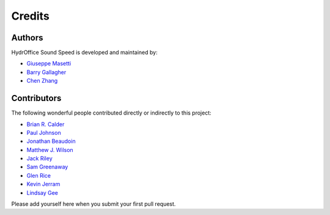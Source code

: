 Credits
-------

Authors
~~~~~~~

HydrOffice Sound Speed is developed and maintained by:

- `Giuseppe Masetti <mailto:gmasetti@ccom.unh.edu>`_

- `Barry Gallagher <mailto:barry.gallagher@noaa.gov>`_

- `Chen Zhang <mailto:chen.zhang@noaa.gov>`_


Contributors
~~~~~~~~~~~~

The following wonderful people contributed directly or indirectly to this project:

- `Brian R. Calder <mailto:brc@ccom.unh.edu>`_

- `Paul Johnson <mailto:pjohnson@ccom.unh.edu>`_

- `Jonathan Beaudoin <mailto:beaudoin@qps.nl>`_

- `Matthew J. Wilson <mailto:matthew.wilson@noaa.gov>`_

- `Jack Riley <mailto:jack.riley@noaa.gov>`_

- `Sam Greenaway <mailto:samuel.greenaway@noaa.gov>`_

- `Glen Rice <mailto:glen.rice@noaa.gov>`_

- `Kevin Jerram <mailto:kjerram@ccom.unh.edu>`_

- `Lindsay Gee <mailto:lindsayjgee@gmail.com>`_

Please add yourself here when you submit your first pull request.
